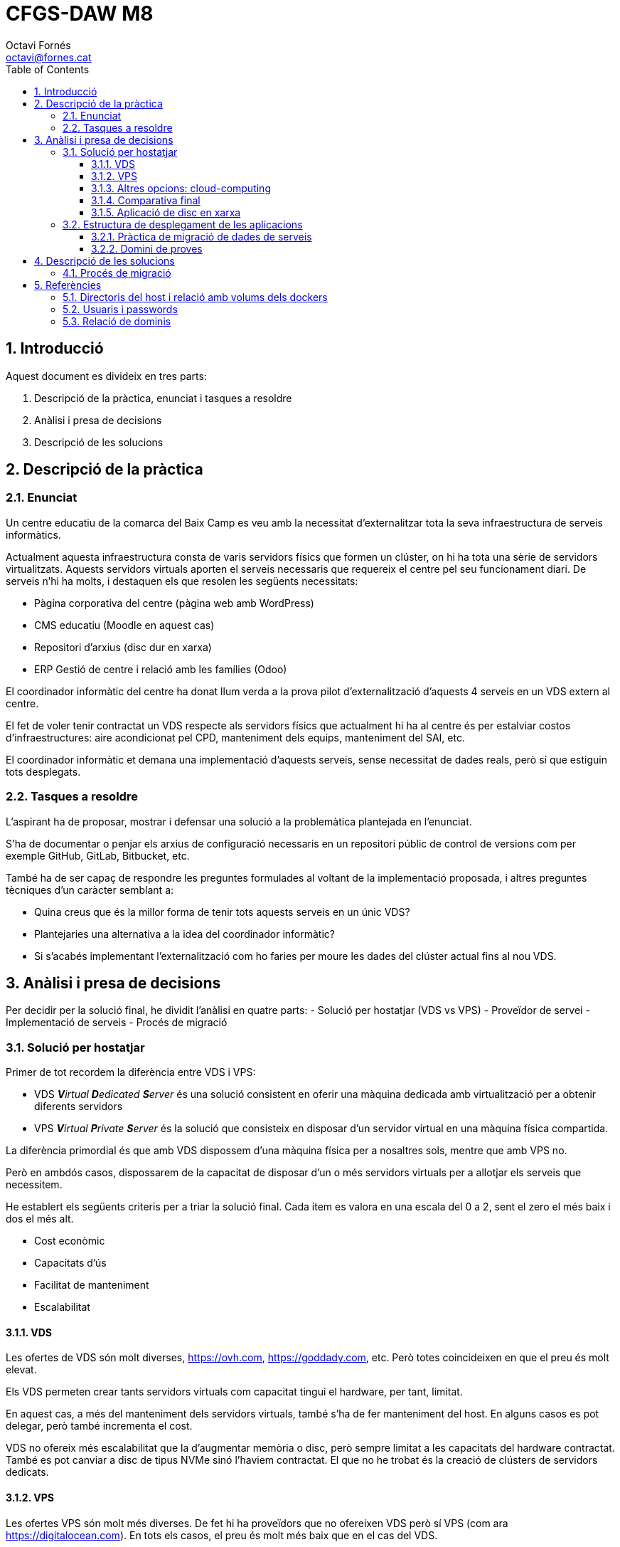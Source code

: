 = CFGS-DAW M8
Octavi Fornés <octavi@fornes.cat>
:doctype: article
:encoding: utf-8
:lang: ca
:toc: left
:toclevels: 3
:numbered:

== Introducció

Aquest document es divideix en tres parts:

1. Descripció de la pràctica, enunciat i tasques a resoldre
2. Anàlisi i presa de decisions
3. Descripció de les solucions

== Descripció de la pràctica

=== Enunciat
Un centre educatiu de la comarca del Baix Camp es veu amb la necessitat d'externalitzar tota la seva infraestructura de serveis informàtics.

Actualment aquesta infraestructura consta de varis servidors físics que formen un clúster, on hi ha tota una sèrie de servidors virtualitzats. Aquests servidors virtuals aporten el serveis necessaris que requereix el centre pel seu funcionament diari. De serveis n'hi ha molts, i destaquen els que resolen les següents necessitats:

- Pàgina corporativa del centre (pàgina web amb WordPress)
- CMS educatiu (Moodle en aquest cas)
- Repositori d'arxius (disc dur en xarxa)
- ERP Gestió de centre i relació amb les famílies (Odoo)

El coordinador informàtic del centre ha donat llum verda a la prova pilot d'externalització d'aquests 4 serveis en un VDS extern al centre.

El fet de voler tenir contractat un VDS respecte als servidors físics que actualment hi ha al centre és per estalviar costos d'infraestructures: aire acondicionat pel CPD, manteniment dels equips, manteniment del SAI, etc.

El coordinador informàtic et demana una implementació d'aquests serveis, sense necessitat de dades reals, però sí que estiguin tots desplegats.

=== Tasques a resoldre

L'aspirant ha de proposar, mostrar i defensar una solució a la problemàtica plantejada en l'enunciat.

S'ha de documentar o penjar els arxius de configuració necessaris en un repositori públic de control de versions com per exemple GitHub, GitLab, Bitbucket, etc.

També ha de ser capaç de respondre les preguntes formulades al voltant de la implementació proposada, i altres preguntes tècniques d'un caràcter semblant a:

- Quina creus que és la millor forma de tenir tots aquests serveis en un únic VDS?
- Plantejaries una alternativa a la idea del coordinador informàtic?
- Si s'acabés implementant l'externalització com ho faries per moure les dades del clúster actual fins al nou VDS.

== Anàlisi i presa de decisions

Per decidir per la solució final, he dividit l'anàlisi en quatre parts:
- Solució per hostatjar (VDS vs VPS)
- Proveïdor de servei
- Implementació de serveis
- Procés de migració

=== Solució per hostatjar

Primer de tot recordem la diferència entre VDS i VPS:

- VDS _**V**irtual **D**edicated **S**erver_ és una solució consistent en oferir una màquina dedicada amb virtualització per a obtenir diferents servidors
- VPS _**V**irtual **P**rivate **S**erver_ és la solució que consisteix en disposar d'un servidor virtual en una màquina física compartida.

La diferència primordial és que amb VDS dispossem d'una màquina física per a nosaltres sols, mentre que amb VPS no.

Però en ambdós casos, dispossarem de la capacitat de disposar d'un o més servidors virtuals per a allotjar els serveis que necessitem.

He establert els següents criteris per a triar la solució final. Cada ítem es valora en una escala del 0 a 2, sent el zero el més baix i dos el més alt.

- Cost econòmic
- Capacitats d'ús
- Facilitat de manteniment
- Escalabilitat

==== VDS

Les ofertes de VDS són molt diverses, https://ovh.com, https://goddady.com, etc. Però totes coincideixen en que el preu és molt elevat.

Els VDS permeten crear tants servidors virtuals com capacitat tingui el hardware, per tant, limitat.

En aquest cas, a més del manteniment dels servidors virtuals, també s'ha de fer manteniment del host. En alguns casos es pot delegar, però també incrementa el cost.

VDS no ofereix més escalabilitat que la d'augmentar memòria o disc, [underline]##però sempre limitat a les capacitats del hardware contractat##. També es pot canviar a disc de tipus NVMe sinó l'haviem contractat. El que no he trobat és la creació de clústers de servidors dedicats.

==== VPS

Les ofertes VPS són molt més diverses. De fet hi ha proveïdors que no ofereixen VDS però sí VPS (com ara https://digitalocean.com). En tots els casos, el preu és molt més baix que en el cas del VDS.

Un VPS no permet crear més d'un servidor virtual, però sí que admeten l'ús d'eines de virtualització de sistema operatiu, com ara Docker. Això ens permet adaptar l'ús d'un sol servidor virtual al desplegament d'un _clúster_ de màquines docker operant dins el mateix servidor virtual.

El manteniment del VPS no requereix del manteniment del host físic. En aquest aspecte només requereix del mateix manteniment que els servidors virtuals del VDS: actualitzacions, antivirus, protecció DDoS, etc.

VPS ofereix les mateixes opcions d'escalabilitat que ofereix el VDS: disc, memòria, etc. però sense les limitacions del hardware físic.

==== Altres opcions: cloud-computing

A més de les dues opcions anteriors, també s'ha estudiat la opció més _de moda_ dels darrers temps, la de cloud-computing.

Aquesta opció és més semblant a la VPS, ja que no s'ofereix hardware físic, sinó nodes d'un clúster.

De fet, el que permet és contractar per separat, elements de computació, elements d'emmagatzematge i orquestració.

El sistema d'orquestració permet -de manera automàtica- _replicar_ nodes amb un servei concret (per exemple una aplicació web), de manera que si augmenta el nombre de peticions en un moment donat, el servei d'orquestració és capaç d'escalar la solució de manera que l'aplicació web suporti amb èxit la demanda.

En qualsevol cas, aquest tipus de solució no s'aplicaria al nostre cas, ja que la capacitat d'un VDS o un VPS és més que suficient per a poder afrontar amb èxit la operativa diària.

==== Comparativa final

Tot seguit una taula que m'ha servit per la decisió
.Comparativa VDS - VPS
[width="100%",cols=">1h,^1,^1,2",options="header,footer"]
|====================
| Item | VDS | VPS | Observacions 
| Cost econòmic | 1 | 2 | Tot i la varietat de preus, VDS és més car en una proporció de 10 a 1 aproximadament
| Capacitats d'ús | 2 | 1 | El VDS permet crear més d'un servidor virtual, amb la qual cosa, podem disposar de més _espais de servidor_ que en el cas de VPS. Tot i així, en el VPS podem utilitzar docker, amb la qual cosa podem compondre una solució al VPS semblant a la del VDS
| Facilitat de manteniment | 1 | 2 | En el cas del VDS s'ha de fer una manteniment extra, el del hardware. En el cas del VPS només el del servidor virtual, igual que els servidors virtuals del VDS
| Escalabilitat | 1 | 2 | El cas del VDS està limitat a la capacitat del hardware, mentre que en el cas del VPS es pot escalar sense aquesta limitació
| Total | *5* | *7*| La màxima puntuació és per al *VPS*
|====================


==== Aplicació de disc en xarxa

S'han analitzat diverses opcions, totes elles _opensource_. Els criteris de selecció han estat:

1. Opensource
2. Sólid i madur
3. Amb client per a escriptori i mòbil
4. Senzill d'utilitzar i administrar

Desprès de diverses recerques, les tres opcions més adients són:

* OwnCloud
* NextCloud
* Syncthing

De totes elles, la més senzilla, ja que només ofereix aquesta funcionalitat, és _Syncthing_. El problema és que aquesta eina manté actualitzats (descarregats) tots els arxius compartits, la qual cosa fa que si a la unitat hi ha molta informació, qualsevol client amb poc espai de disc tindria problemes. Per tant, es descarta directament.

Les dues alternatives restants, no descarreguen els arxius al client, sinó que -al igual que Dropbox- només descarreguen les metadades. Només descarreguen el contingut si s'intenta accedir-hi.

Qualsevol de les dues és acceptable, per anteriors experiencies he triat NextCloud.

=== Estructura de desplegament de les aplicacions

Donat que la solució és VPS i tot pensant en un futur en _cloud_, les aplicacions s'estructuraran amb una solució *Docker*, de manera que amb arxius de configuració podem desplegar totes les solucions.


Per a construir la solució s'ha emprat la eina _docker-compose_, amb un arxius `docker-compose.yml`.

Les aplicacions només seran visibles en local, per a accedir-hi s'ha habilitat un proxy que redirigeix en funció del nom de subdomini. 

==== Pràctica de migració de dades de serveis

Per a demostrar la solució de la migració de dades s'han creat dos entorns _moodle_:

- ant-moodleweb (representa que és l'actual)
- new-moodleweb (representa que és el nou)

El desplegament deixa l'anterior totalment operatiu (amb dos cursos importats) i el nou amb només una pàgina de cortesia per indicar que s'està en procés de migració.

La resolució de com fer la migració es descriu al capítol <<Procés de migració>>

==== Domini de proves

S'ha utilitzat el domini de proves:

- fornes.cat

Tot creat subdominis per a cadascuna de les aplicacions:

.Relació de proves i dominis
[width="100%",cols=">1h,^1",options="header,footer"]
|====================
| Prova | Subdomini
| migració moodle-web anterior | https://moodleant-daw8.fornes.cat
| migració moodle-web nou | https://moodlenew-daw8.fornes.cat
| wordpress | https://wordpress-daw8.fornes.cat
| odoo | https://odoo-daw8.fornes.cat
| nextcloud | https://nextcloud-daw8.fornes.cat
| moodle | https://moodle-daw8.fornes.cat
|====================

Internament s'utilitza el proxy-reverse d'apache per a poder _connectar_ els dominis amb els servidors aixecats amb docker.

== Descripció de les solucions

Com s'ha explicat a <<Estructura de desplegament de les aplicacions>>, s'utilitzaran contenidors dockers amb cada aplicació. Davant d'aquests contenidors s'hi instal·larà un proxy amb _apache_ que actuarà entre les crides d'internets i els corresponents servidors interns.

La imatge següent il·lustra la solució:

image::docs/esquema.png[Esquema de la solució]


=== Procés de migració

El procés de migració es demostra amb els contenidors _dockers_ següents:

* ant-moodleweb i postgresdbant
* new-moodleweb i postgresdb

El primer representa el moodle anterior, amb la seva pròpia base de dades.

El segon representa el nou moodle, també amb la seva pròpia base de dades.

El procés de migració es simula tot accedint a la màquina antiga:

[source,bash]
----
docker compose exec ant-moodleweb bash
----

I desprès només cal llençar l'escript que fa la còpia:

[source,bash]
----
do-backup.sh $(pwd -P)
----

D'aquesta manera es copien tots els elements necessaris:

* Directori de codi (`/var/www/html`)
* Directori de _dades_ (`/var/www/moodledata`)
* Base de dades

I desprès es comprimeix tot en un sol arxius comprimit.

El procés següent és copiar aquest arxiu a la nova màquina:

[source,bash]
----
scp -i /root/moodle-key 2022*.tgz moodle@new-moodleweb:
----

I ara hem d'anar a la nova màquina a restaurar:

[source,bash]
----
docker compose exec new-moodleweb bash
----



== Referències

=== Directoris del host i relació amb volums dels dockers

.Relació de directoris del host amb volums dels dockers
[width="100%",cols=">1,^1,1,2",options="header,footer"]
|====================
| Path host | servei docker | volum docker | observacions
| /var/local/volumes/mysql-data | dbmysql | /var/lib/mysql | Taules del servidor mysql
| /var/local/volumes/wordpress-data | moodle | 
| /var/local/volumes/moodle-data | moodle | Part de data
| /var/local/volumes/moodle-code | moodle | Part de codi
| /var/local/volumes/nextcloud | nextcloud | Web
| /var/local/volumes/odoo | odoo | Web
|====================


=== Usuaris i passwords

Els usuaris i passwords de databases s'especifiquen a l'arxiu encriptat link:webs/secure.env.gpg[secure.env.gpg]. És necessari la clau d'encriptat segura.

=== Relació de dominis


.Relació de proves, dominis i ports interns
[width="100%",cols=">2h,^2,1",options="header,footer"]
|====================
| Prova | Subdomini | Port intern
| migració moodle-web anterior | https://moodleant-daw8.fornes.cat | 8280
| migració moodle-web nou | https://moodlenew-daw8.fornes.cat | 8180 
| wordpress | https://wordpress-daw8.fornes.cat | 9280 
| odoo | https://odoo-daw8.fornes.cat | 9380 
| nextcloud | https://nextcloud-daw8.fornes.cat | 9480 
| moodle | https://moodle-daw8.fornes.cat | 9180
|====================